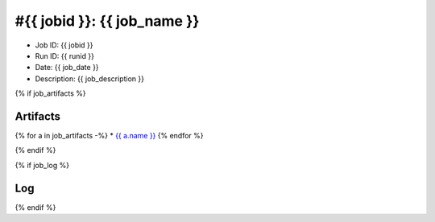 #{{ jobid }}: {{ job_name }}
============================

* Job ID: {{ jobid }}
* Run ID: {{ runid }}
* Date: {{ job_date }}
* Description: {{ job_description }}



{% if job_artifacts %}

Artifacts
---------

{% for a in job_artifacts -%}
* `{{ a.name }} <{{ a.url }}>`_
{% endfor %}

{% endif %}




{% if job_log %}

Log
---

.. list-table:: Log file
    :header-rows: 1
    :widths: 10 30

    * - Timestamp
      - Message
    {% for message in job_log -%}
    * - {{ message.timestamp }}
      - {{ message.msg }}
    {% endfor %}

{% endif %}
